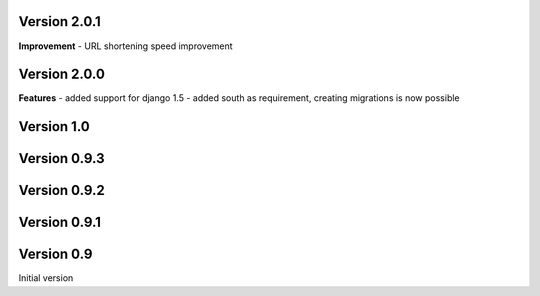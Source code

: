 Version 2.0.1
-------------

**Improvement**
- URL shortening speed improvement


Version 2.0.0
-------------

**Features**
- added support for django 1.5
- added south as requirement, creating migrations is now possible


Version 1.0
-----------

Version 0.9.3
-------------

Version 0.9.2
-------------

Version 0.9.1
-------------

Version 0.9
-----------

Initial version
